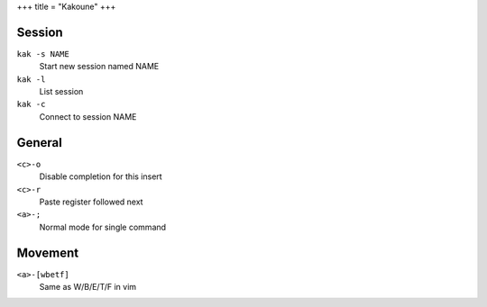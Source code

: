 +++
title = "Kakoune"
+++

Session
-------

``kak -s NAME``
  Start new session named NAME
``kak -l``
  List session
``kak -c``
  Connect to session NAME

General
-------

``<c>-o``
  Disable completion for this insert
``<c>-r``
  Paste register followed next
``<a>-;``
  Normal mode for single command

Movement
--------

``<a>-[wbetf]``
  Same as W/B/E/T/F in vim
